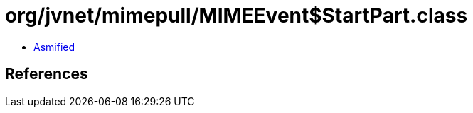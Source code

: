 = org/jvnet/mimepull/MIMEEvent$StartPart.class

 - link:MIMEEvent$StartPart-asmified.java[Asmified]

== References

